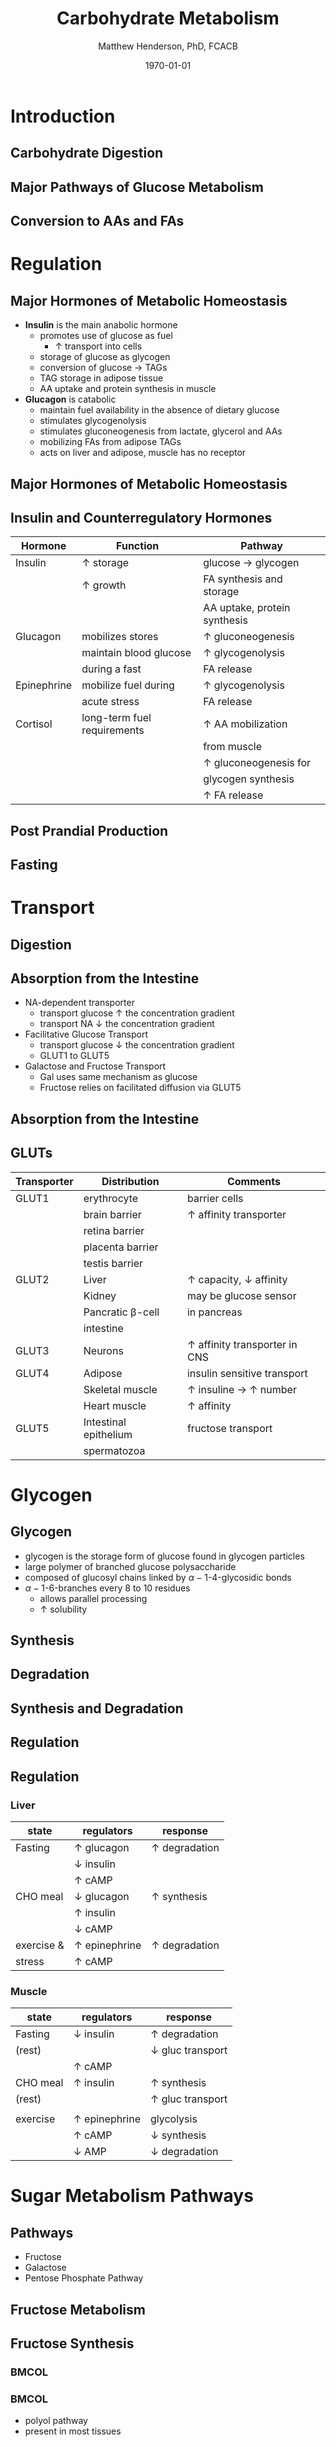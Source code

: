 #+TITLE: Carbohydrate Metabolism
#+AUTHOR: Matthew Henderson, PhD, FCACB
#+DATE: \today

:PROPERTIES:
#+DRAWERS: PROPERTIES
#+LaTeX_CLASS: beamer
#+LaTeX_CLASS_OPTIONS: [presentation, smaller]
#+BEAMER_THEME: Hannover
#+BEAMER_COLOR_THEME: whale
#+COLUMNS: %40ITEM %10BEAMER_env(Env) %9BEAMER_envargs(Env Args) %4BEAMER_col(Col) %10BEAMER_extra(Extra)
#+OPTIONS: H:2 toc:nil ^:t
#+PROPERTY: header-args:R :session *R*
#+PROPERTY: header-args :cache no
#+PROPERTY: header-args :tangle yes
#+STARTUP: beamer
#+STARTUP: overview
#+STARTUP: indent
# #+BEAMER_HEADER: \subtitle{Part 1: Maple Syrup Urine Diseas}
#+BEAMER_HEADER: \institute[NSO]{Newborn Screening Ontario | The University of Ottawa}
#+BEAMER_HEADER: \titlegraphic{\includegraphics[height=1cm,keepaspectratio]{../logos/NSO_logo.pdf}\includegraphics[height=1cm,keepaspectratio]{../logos/cheo-logo.png} \includegraphics[height=1cm,keepaspectratio]{../logos/UOlogoBW.eps}}
#+latex_header: \hypersetup{colorlinks,linkcolor=white,urlcolor=blue}
#+LaTeX_header: \usepackage{textpos}
#+LaTeX_header: \usepackage{textgreek}
#+LaTeX_header: \usepackage[version=4]{mhchem}
#+LaTeX_header: \usepackage{chemfig}
#+LaTeX_header: \usepackage{siunitx}
#+LaTeX_header: \usepackage{gensymb}
#+LaTex_HEADER: \usepackage[usenames,dvipsnames]{xcolor}
#+LaTeX_HEADER: \usepackage[T1]{fontenc}
#+LaTeX_HEADER: \usepackage{lmodern}
#+LaTeX_HEADER: \usepackage{verbatim}
#+LaTeX_HEADER: \usepackage{tikz}
#+LaTeX_HEADER: \usepackage{wasysym}
#+LaTeX_HEADER: \usetikzlibrary{shapes.geometric,arrows,decorations.pathmorphing,backgrounds,positioning,fit,petri}
:END:

#+BEGIN_EXPORT LaTeX
%\logo{\includegraphics[width=1cm,height=1cm,keepaspectratio]{../logos/NSO_logo_small.pdf}~%
%    \includegraphics[width=1cm,height=1cm,keepaspectratio]{../logos/UOlogoBW.eps}%
%}

\vspace{220pt}
\beamertemplatenavigationsymbolsempty
\setbeamertemplate{caption}[numbered]
\setbeamerfont{caption}{size=\tiny}
% \addtobeamertemplate{frametitle}{}{%
% \begin{textblock*}{100mm}(.85\textwidth,-1cm)
% \includegraphics[height=1cm,width=2cm]{cat}
% \end{textblock*}}
#+END_EXPORT 

* Introduction
** Carbohydrate Digestion
#+CAPTION[]:Carbohydrate Digestions
#+NAME: fig:chod
#+ATTR_LaTeX: :width 0.7\textwidth
[[file:./figures/carb_digest.PNG]]

** Major Pathways of Glucose Metabolism

#+CAPTION[]:Major Pathways of Glucose Metabolism
#+NAME: fig:glucpath
#+ATTR_LaTeX: :width 0.9\textwidth
[[file:./figures/glucose_pathways.PNG]]

** Conversion to AAs and FAs

#+CAPTION[]:Conversion of Glucose
#+NAME: fig:cgluc
#+ATTR_LaTeX: :width 0.65\textwidth
[[file:./figures/glucose_conversion.PNG]]

* Regulation
** Major Hormones of Metabolic Homeostasis
- *Insulin* is the main anabolic hormone
  - promotes use of glucose as fuel
    - \uparrow transport into cells
  - storage of glucose as glycogen
  - conversion of glucose \to TAGs
  - TAG storage in adipose tissue
  - AA uptake and protein synthesis in muscle
- *Glucagon* is catabolic
  - maintain fuel availability in the absence of dietary glucose
  - stimulates glycogenolysis
  - stimulates gluconeogenesis from lactate, glycerol and AAs
  - mobilizing FAs from adipose TAGs
  - acts on liver and adipose, muscle has no receptor

** Major Hormones of Metabolic Homeostasis
#+CAPTION[]:Glucose Homeostasis
#+NAME: fig:homeo
#+ATTR_LaTeX: :width 0.9\textwidth
[[file:./figures/regulation.PNG]]


** Insulin and Counterregulatory Hormones

| Hormone     | Function                    | Pathway                      |
|-------------+-----------------------------+------------------------------|
| Insulin     | \uparrow storage            | glucose \to glycogen         |
|             | \uparrow growth             | FA synthesis and storage     |
|             |                             | AA uptake, protein synthesis |
|-------------+-----------------------------+------------------------------|
| Glucagon    | mobilizes stores            | \uparrow gluconeogenesis     |
|             | maintain blood glucose      | \uparrow glycogenolysis      |
|             | during a fast               | FA release                   |
|-------------+-----------------------------+------------------------------|
| Epinephrine | mobilize fuel during        | \uparrow glycogenolysis      |
|             | acute stress                | FA release                   |
|-------------+-----------------------------+------------------------------|
| Cortisol    | long-term fuel requirements | \uparrow AA mobilization     |
|             |                             | from muscle                  |
|             |                             | \uparrow gluconeogenesis for |
|             |                             | glycogen synthesis           |
|             |                             | \uparrow FA release          |

** Post Prandial Production

#+CAPTION[]: Carbohydrate rich meal
#+NAME: fig:carbmeal
#+ATTR_LaTeX: :width 0.5\textwidth
[[file:./figures/meal.PNG]]

** Fasting

#+CAPTION[]: Low Blood Glucose
#+NAME: fig:lowgluc
#+ATTR_LaTeX: :width 0.9\textwidth
[[file:./figures/counter_hormones.PNG]]

* Transport
** Digestion

#+CAPTION[]:Digestion of Carbohydrates
#+NAME: fig:dig
#+ATTR_LaTeX: :width 0.9\textwidth
[[file:./figures/digestion.PNG]]



** Absorption from the Intestine
- NA-dependent transporter
  - transport glucose \uparrow the concentration gradient
  - transport NA \downarrow the concentration gradient
- Facilitative Glucose Transport
  - transport glucose \downarrow the concentration gradient
  - GLUT1 to GLUT5
- Galactose and Fructose Transport
  - Gal uses same mechanism as glucose
  - Fructose relies on facilitated diffusion via GLUT5

** Absorption from the Intestine

#+CAPTION[]:Absorption from the intestine
#+NAME: fig:absorp
#+ATTR_LaTeX: :width 0.9\textwidth
[[file:./figures/intestine.PNG]]



** GLUTs

| Transporter | Distribution          | Comments                               |
|-------------+-----------------------+----------------------------------------|
| GLUT1       | erythrocyte           | barrier cells                          |
|             | brain barrier         | \uparrow affinity transporter          |
|             | retina barrier        |                                        |
|             | placenta barrier      |                                        |
|             | testis barrier        |                                        |
|-------------+-----------------------+----------------------------------------|
| GLUT2       | Liver                 | \uparrow capacity, \downarrow affinity |
|             | Kidney                | may be glucose sensor                  |
|             | Pancratic \beta-cell  | in pancreas                            |
|             | intestine             |                                        |
|-------------+-----------------------+----------------------------------------|
| GLUT3       | Neurons               | \uparrow affinity  transporter in CNS  |
|-------------+-----------------------+----------------------------------------|
| GLUT4       | Adipose               | insulin sensitive transport            |
|             | Skeletal muscle       | \uparrow insuline \to \uparrow number  |
|             | Heart muscle          | \uparrow affinity                      |
|-------------+-----------------------+----------------------------------------|
| GLUT5       | Intestinal epithelium | fructose transport                     |
|             | spermatozoa           |                                        |

* Glycogen

** Glycogen

- glycogen is the storage form of glucose found in glycogen particles
- large polymer of branched glucose polysaccharide
- composed of glucosyl chains linked by \alpha-1-4-glycosidic bonds
- \alpha-1-6-branches every 8 to 10 residues
  - allows parallel processing
  - \uparrow solubility

** Synthesis
#+CAPTION[]:Glycogen Synthesis 
#+NAME: fig:glycsnd
#+ATTR_LaTeX: :width 0.9\textwidth
[[file:./figures/glycogen_synth.PNG]]

** Degradation

#+CAPTION[]:Glycogen Synthesis and Degradation
#+NAME: fig:glycsnd
#+ATTR_LaTeX: :width 0.9\textwidth
[[file:./figures/glycogen_degradation.PNG]]

** Synthesis and Degradation

#+CAPTION[]:Glycogen Synthesis and Degradation
#+NAME: fig:glycsnd
#+ATTR_LaTeX: :width 0.9\textwidth
[[file:./figures/glycogen_synth_deg.PNG]]

** Regulation

#+CAPTION[]:Regulations of Glycogen Synthesis and Degradation
#+NAME: fig:regglycsnd
#+ATTR_LaTeX: :width 0.9\textwidth
[[file:./figures/glycogen_enzyme_reg.PNG]]

** Regulation
*** Liver

| state      | regulators           | response             |
|------------+----------------------+----------------------|
| Fasting    | \uparrow glucagon    | \uparrow degradation |
|            | \downarrow insulin   |                      |
|            | \uparrow cAMP        |                      |
| CHO meal   | \downarrow glucagon  | \uparrow synthesis   |
|            | \uparrow insulin     |                      |
|            | \downarrow cAMP      |                      |
| exercise & | \uparrow epinephrine | \uparrow degradation |
| stress     | \uparrow cAMP        |                      |


*** Muscle 

| state    | regulators           | response                  |
|----------+----------------------+---------------------------|
| Fasting  | \downarrow insulin   | \uparrow degradation      |
| (rest)   |                      | \downarrow gluc transport |
|          | \uparrow cAMP        |                           |
| CHO meal | \uparrow insulin     | \uparrow synthesis        |
| (rest)   |                      | \uparrow gluc transport   |
|          |                      |                           |
| exercise | \uparrow epinephrine | glycolysis                |
|          | \uparrow cAMP        | \downarrow synthesis      |
|          | \downarrow AMP       | \downarrow degradation    |

* Sugar Metabolism Pathways
** Pathways
- Fructose
- Galactose
- Pentose Phosphate Pathway
** Fructose Metabolism

#+CAPTION[]:Fructose Metabolism
#+NAME: fig:glycsnd
#+ATTR_LaTeX: :width 0.9\textwidth
[[file:./figures/fruc_met.PNG]]

** Fructose Synthesis

***                                                                 :BMCOL:
:PROPERTIES:
:BEAMER_col: 0.5
:END:
#+CAPTION[]:Fructose Synthesis
#+NAME: fig:frucsyn
#+ATTR_LaTeX: :width 0.9\textwidth
[[file:./figures/fruc_syn.PNG]]

***                                                                 :BMCOL:
:PROPERTIES:
:BEAMER_col: 0.5
:END:
- polyol pathway
- present in most tissues

** Galactose Metabolism

#+CAPTION[]: Galactose Metabolism
#+NAME: fig:galmet
#+ATTR_LaTeX: :width 0.9\textwidth
[[file:./figures/gal_met.PNG]]

** Pentose Phosphate Pathway
*** Oxidative Phase
- glucose 6-P \to NADPH + ribose 5-P
- Glucose 6-P dehydrogenase catalyses first step
- NADPH is for reducing reactions
  - NADPH/NADP^+ \gt\gt\gt NADH/NAD^+
  - NADH is rapidly converted to NAD^+ in the ETC
*** Non-oxidative Phase
- reversible rxns
- convert glycolytic intermediates to 5 carbon sugars
** Pentose Phosphate Pathway

- ribose-5-P required for purine and pyrimidine synthesis
- NADPH required for detoxification and synthetic reaction
  - Detoxification
    - Reduction of oxidized glutathione
    - Cytochrome p450 monoxygenases
  - Synthetic reactions
    - FA synthesis
    - Cholesterol 
    - neurotransmitters
    - deoxynucleotide
    - superoxide

* Synthesis
* Gluconeogenesis

